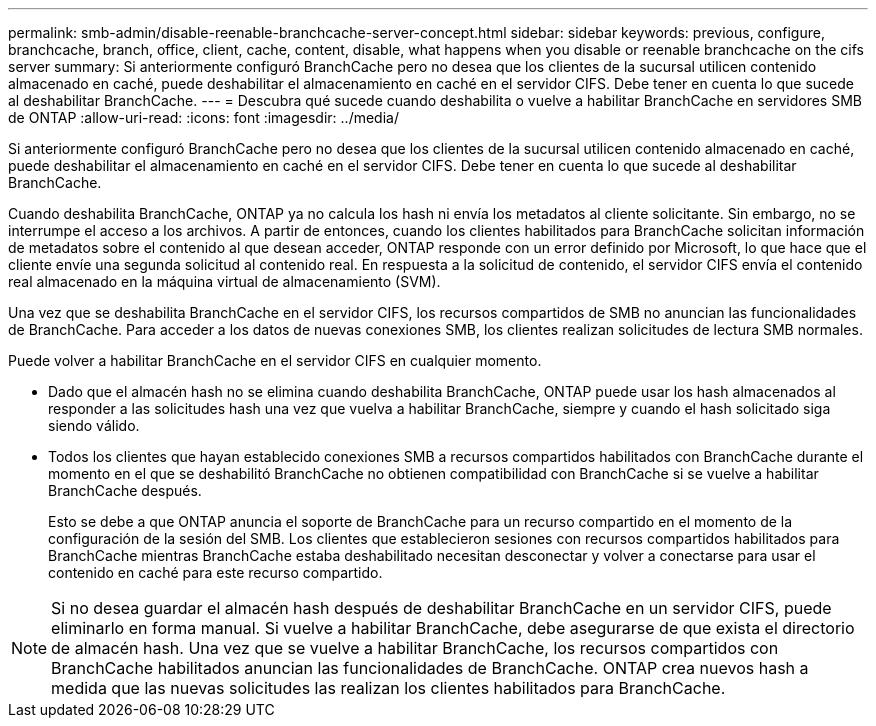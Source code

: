 ---
permalink: smb-admin/disable-reenable-branchcache-server-concept.html 
sidebar: sidebar 
keywords: previous, configure, branchcache, branch, office, client, cache, content, disable, what happens when you disable or reenable branchcache on the cifs server 
summary: Si anteriormente configuró BranchCache pero no desea que los clientes de la sucursal utilicen contenido almacenado en caché, puede deshabilitar el almacenamiento en caché en el servidor CIFS. Debe tener en cuenta lo que sucede al deshabilitar BranchCache. 
---
= Descubra qué sucede cuando deshabilita o vuelve a habilitar BranchCache en servidores SMB de ONTAP
:allow-uri-read: 
:icons: font
:imagesdir: ../media/


[role="lead"]
Si anteriormente configuró BranchCache pero no desea que los clientes de la sucursal utilicen contenido almacenado en caché, puede deshabilitar el almacenamiento en caché en el servidor CIFS. Debe tener en cuenta lo que sucede al deshabilitar BranchCache.

Cuando deshabilita BranchCache, ONTAP ya no calcula los hash ni envía los metadatos al cliente solicitante. Sin embargo, no se interrumpe el acceso a los archivos. A partir de entonces, cuando los clientes habilitados para BranchCache solicitan información de metadatos sobre el contenido al que desean acceder, ONTAP responde con un error definido por Microsoft, lo que hace que el cliente envíe una segunda solicitud al contenido real. En respuesta a la solicitud de contenido, el servidor CIFS envía el contenido real almacenado en la máquina virtual de almacenamiento (SVM).

Una vez que se deshabilita BranchCache en el servidor CIFS, los recursos compartidos de SMB no anuncian las funcionalidades de BranchCache. Para acceder a los datos de nuevas conexiones SMB, los clientes realizan solicitudes de lectura SMB normales.

Puede volver a habilitar BranchCache en el servidor CIFS en cualquier momento.

* Dado que el almacén hash no se elimina cuando deshabilita BranchCache, ONTAP puede usar los hash almacenados al responder a las solicitudes hash una vez que vuelva a habilitar BranchCache, siempre y cuando el hash solicitado siga siendo válido.
* Todos los clientes que hayan establecido conexiones SMB a recursos compartidos habilitados con BranchCache durante el momento en el que se deshabilitó BranchCache no obtienen compatibilidad con BranchCache si se vuelve a habilitar BranchCache después.
+
Esto se debe a que ONTAP anuncia el soporte de BranchCache para un recurso compartido en el momento de la configuración de la sesión del SMB. Los clientes que establecieron sesiones con recursos compartidos habilitados para BranchCache mientras BranchCache estaba deshabilitado necesitan desconectar y volver a conectarse para usar el contenido en caché para este recurso compartido.



[NOTE]
====
Si no desea guardar el almacén hash después de deshabilitar BranchCache en un servidor CIFS, puede eliminarlo en forma manual. Si vuelve a habilitar BranchCache, debe asegurarse de que exista el directorio de almacén hash. Una vez que se vuelve a habilitar BranchCache, los recursos compartidos con BranchCache habilitados anuncian las funcionalidades de BranchCache. ONTAP crea nuevos hash a medida que las nuevas solicitudes las realizan los clientes habilitados para BranchCache.

====